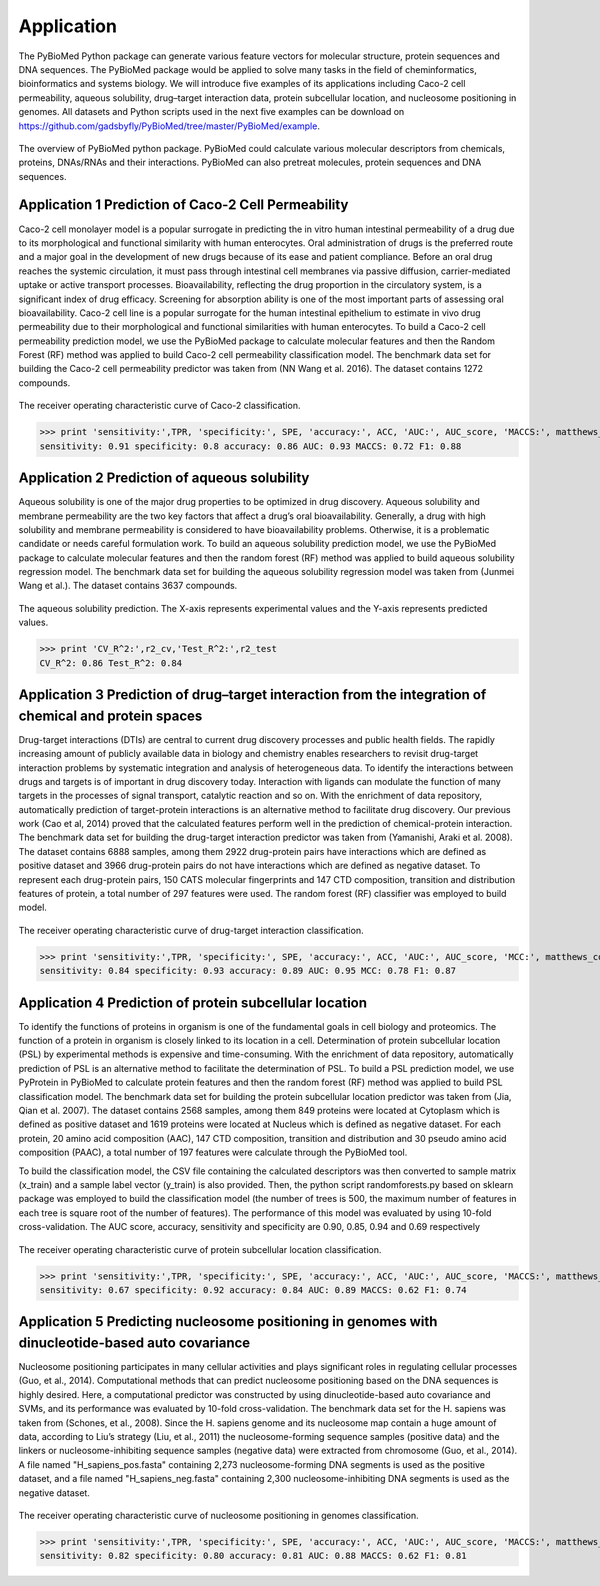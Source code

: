 Application
===========
The PyBioMed Python package can generate various feature vectors for molecular structure, protein sequences and DNA sequences. The PyBioMed package would be applied to solve many tasks in the field of cheminformatics, bioinformatics and systems biology. We will introduce five examples of its applications including Caco-2 cell permeability, aqueous solubility, drug–target interaction data, protein subcellular location, and nucleosome positioning in genomes. All datasets and Python scripts used in the next five examples can be download on https://github.com/gadsbyfly/PyBioMed/tree/master/PyBioMed/example.

.. figure:: /image/brief.png
	:width: 400px
	:align: center 
	
	The overview of PyBioMed python package. PyBioMed could calculate various molecular descriptors from chemicals, proteins, DNAs/RNAs and their interactions. PyBioMed can also pretreat molecules, protein sequences and DNA sequences.


Application 1 Prediction of Caco-2 Cell Permeability
----------------------------------------------------
Caco-2 cell monolayer model is a popular surrogate in predicting the in vitro human intestinal permeability of a drug due to its morphological and functional similarity with human enterocytes. Oral administration of drugs is the preferred route and a major goal in the development of new drugs because of its ease and patient compliance. Before an oral drug reaches the systemic circulation, it must pass through intestinal cell membranes via passive diffusion, carrier-mediated uptake or active transport processes. Bioavailability, reflecting the drug proportion in the circulatory system, is a significant index of drug efficacy. Screening for absorption ability is one of the most important parts of assessing oral bioavailability. Caco-2 cell line is a popular surrogate for the human intestinal epithelium to estimate in vivo drug permeability due to their morphological and functional similarities with human enterocytes. To build a Caco-2 cell permeability prediction model, we use the PyBioMed package to calculate molecular features and then the Random Forest (RF) method was applied to build Caco-2 cell permeability classification model. The benchmark data set for building the Caco-2 cell permeability predictor was taken from (NN Wang et al. 2016). The dataset contains 1272 compounds.


.. figure:: /image/caco2.png
	:width: 400px
	:align: center
	
	The receiver operating characteristic curve of Caco-2 classification.


.. code-block:: python
	:linenos:
	
	from PyBioMed import Pymolecule
	import pandas as pd
	from sklearn.ensemble import RandomForestClassifier
	from sklearn import metrics
	from matplotlib import pyplot as plt
	#==============================================================================
	# load the data
	#==============================================================================
	train_set = pd.read_excel('./example/caco2/caco2.xlsx',sheetname=0) #change the path to your own path
	test_set = pd.read_excel('./example/caco2/caco2.xlsx',sheetname=1) #change the path to your own path

	train_set_smi = train_set['smi']
	test_set_smi = test_set['smi']

	train_set_label = train_set[['label']]
	test_set_label = test_set[['label']]
	#==============================================================================
	# calculating molecular descriptors to a descriptors dataframe
	#==============================================================================
	def calculate_des(smi):
		des = {}
		drugclass=Pymolecule.PyMolecule()
		drugclass.ReadMolFromSmile(smi)
		des.update(drugclass.GetMoran())
		des.update(drugclass.GetMOE())
		return pd.DataFrame({smi:(des)}).T

	train_set_des = pd.concat(map(calculate_des,list(train_set_smi)))
	test_set_des =  pd.concat(map(calculate_des,list(test_set_smi)))
	#==============================================================================
	# building the model and predicting the test set
	#==============================================================================
	clf = RandomForestClassifier(n_estimators=500,max_features='sqrt', n_jobs=-1, max_depth=None,random_state=0)
	clf.fit(train_set_des,train_set_label)

	proba = clf.predict_proba(test_set_des)[:,1]
	predict_label = clf.predict(test_set_des)
	#==============================================================================
	# Calculating auc score
	#==============================================================================
	AUC_score = round(metrics.roc_auc_score(test_set_label, proba),2)      
	TPR = round(metrics.recall_score(test_set_label, predict_label),2)
	ACC = round(metrics.accuracy_score(test_set_label, predict_label),2)
	P = float(test_set_label.sum())
	N = test_set_label.shape[0] - P
	SPE = round((P/N+1.0)*ACC-TPR*P/N,2)
	matthews_corrcoef = round(metrics.matthews_corrcoef(test_set_label, predict_label),2)
	f1_score =  round(metrics.f1_score(test_set_label, predict_label), 2)
	fpr_cv, tpr_cv, thresholds_cv = metrics.roc_curve(test_set_label, proba)
	#==============================================================================
	# plotting the auc plot
	#==============================================================================
	plt.figure(figsize = (10,7))
	plt.plot(fpr_cv, tpr_cv, 'r', label='auc = %0.2f'% AUC_score, lw=2)
	plt.xlabel('False positive rate',{'fontsize':20}); 
	plt.ylabel('True positive rate',{'fontsize':20}); 
	plt.title('ROC of Caco-2 Classification',{'fontsize':25})
	plt.legend(loc="lower right",numpoints=15)
	plt.show() 

>>> print 'sensitivity:',TPR, 'specificity:', SPE, 'accuracy:', ACC, 'AUC:', AUC_score, 'MACCS:', matthews_corrcoef, 'F1:', f1_score
sensitivity: 0.91 specificity: 0.8 accuracy: 0.86 AUC: 0.93 MACCS: 0.72 F1: 0.88
	


Application 2 Prediction of aqueous solubility
----------------------------------------------
Aqueous solubility is one of the major drug properties to be optimized in drug discovery. Aqueous solubility and membrane permeability are the two key factors that affect a drug’s oral bioavailability. Generally, a drug with high solubility and membrane permeability is considered to have bioavailability problems. Otherwise, it is a problematic candidate or needs careful formulation work. To build an aqueous solubility prediction model, we use the PyBioMed package to calculate molecular features and then the random forest (RF) method was applied to build aqueous solubility regression model. The benchmark data set for building the aqueous solubility regression model was taken from (Junmei Wang et al.). The dataset contains 3637 compounds.

.. figure:: /image/solubility.png
	:width: 400px
	:align: center
	
	The aqueous solubility prediction. The X-axis represents experimental values and the Y-axis represents predicted values.
	

.. code-block:: python
	:linenos:
	
	from PyBioMed import Pymolecule
	import pandas as pd
	import numpy as np
	from sklearn import cross_validation
	from sklearn.ensemble import RandomForestRegressor
	from matplotlib import pyplot as plt
	from sklearn.cross_validation import train_test_split
	from sklearn import metrics
	#==============================================================================
	# loading the data
	#==============================================================================
	#change the path to your own path
	solubility_set = pd.read_excel('./example/solubility/Solubility-total.xlsx',sheetname = 0)
	
	
	smis = solubility_set['SMI']
	logS = solubility_set['logS']
	#==============================================================================
	# #calculating molecular descriptors
	#==============================================================================
	def calculate_des(smi):
		des = {}
		drugclass=Pymolecule.PyMolecule()
		drugclass.ReadMolFromSmile(smi)
		des.update(drugclass.GetEstate())
		des.update(drugclass.GetMOE())
		return pd.DataFrame({smi:(des)}).T
	solubility_set_des = pd.concat(map(calculate_des,list(smis)))
	solubility_set_des = np.array(solubility_set_des)
	logS = np.array(logS)
	#==============================================================================
	# building the model and predict
	#==============================================================================
	train_set_des, test_set_des, train_logS, test_logS = train_test_split(solubility_set_des, 
	logS, test_size = 0.33, random_state = 42)

	kf = cross_validation.KFold(train_set_des.shape[0], n_folds=10, random_state=0)
	clf = RandomForestRegressor(n_estimators=500, max_features='auto', n_jobs = -1)
	CV_pred_logS = []
	VALIDATION_index = []
	for train_index, validation_index in kf:
		VALIDATION_index = VALIDATION_index + list(validation_index)
		clf.fit(train_set_des[train_index ,:],train_logS[train_index])
		pred_logS = clf.predict(train_set_des[validation_index,:])
		CV_pred_logS = CV_pred_logS + list(pred_logS)
	CV_true_logS = train_logS[VALIDATION_index]
	r2_CV = metrics.r2_score(CV_true_logS, CV_pred_logS)

	clf.fit(train_set_des,train_logS)
	pred_logS_test = clf.predict(test_set_des)
	r2_test = metrics.r2_score(test_logS, pred_logS_test)
	#==============================================================================
	# plotting the figure 
	#==============================================================================
	plt.figure(figsize = (10,10))
	plt.plot(range(-15,5),range(-15,5),'black')
	plt.plot(CV_true_logS,CV_pred_logS,'b.',label = 'cross validation', alpha = 0.5 )
	plt.plot(test_logS,pred_logS_test,'r.',label = 'test set',alpha = 0.5)
	plt.title('Aqueous Solubility Prediction',{'fontsize':25})
	plt.legend(loc="lower right",numpoints=1)
	plt.plot()
	
>>> print 'CV_R^2:',r2_cv,'Test_R^2:',r2_test
CV_R^2: 0.86 Test_R^2: 0.84
	
Application 3 Prediction of drug–target interaction from the integration of chemical and protein spaces
-------------------------------------------------------------------------------------------------------
Drug-target interactions (DTIs) are central to current drug discovery processes and public health fields. The rapidly increasing amount of publicly available data in biology and chemistry enables researchers to revisit drug-target interaction problems by systematic integration and analysis of heterogeneous data. To identify the interactions between drugs and targets is of important in drug discovery today. Interaction with ligands can modulate the function of many targets in the processes of signal transport, catalytic reaction and so on. With the enrichment of data repository, automatically prediction of target-protein interactions is an alternative method to facilitate drug discovery. Our previous work (Cao et al, 2014) proved that the calculated features perform well in the prediction of chemical-protein interaction. The benchmark data set for building the drug-target interaction predictor was taken from (Yamanishi, Araki et al. 2008). The dataset contains 6888 samples, among them 2922 drug-protein pairs have interactions which are defined as positive dataset and 3966 drug-protein pairs do not have interactions which are defined as negative dataset. To represent each drug-protein pairs, 150 CATS molecular fingerprints and 147 CTD composition, transition and distribution features of protein, a total number of 297 features were used. The random forest (RF) classifier was employed to build model.

.. figure:: /image/DPI.png
	:width: 400px
	:align: center
	
	The receiver operating characteristic curve of drug-target interaction classification.

.. code-block:: python
	:linenos:
	
	from PyBioMed import Pymolecule
	from PyBioMed import Pyprotein
	import pandas as pd
	import numpy as np
	from sklearn.ensemble import RandomForestClassifier as RF
	from sklearn import cross_validation
	from sklearn import metrics
	from matplotlib import pyplot as plt
	#==============================================================================
	# loading the data
	#==============================================================================
	path = 'input PyBioMed path in your computer'  #input the real path in your own path
	smis = pd.read_excel(path + 'example/dpi/DPI_SMIs.xlsx')
	smis.index = smis['Drug']
	protein_seq = pd.read_table(path + 'example/dpi/hsa_seqs_all.tsv', sep = '\t')
	protein_seq.index =  protein_seq['Protein']

	positive_pairs = pd.read_excel(path + 'example/dpi/Enzyme.xls')
	positive_pairs = zip(list(positive_pairs['Protein']), list(positive_pairs['Drug']))

	negative_pairs = pd.read_excel(path + 'example/dpi/Enzymedecoy.xls')
	negative_pairs = zip(list(negative_pairs['Protein']), list(negative_pairs['Drug']))
	#==============================================================================
	# calculating descriptors
	#==============================================================================
	def calculate_pair_des(smi, seq):
		pair_des = {}
		drugclass = Pymolecule.PyMolecule()
		drugclass.ReadMolFromSmile(smi)
		pair_des.update(drugclass.GetCATS2D())    
		proclass = Pyprotein.PyProtein(seq)
		pair_des.update(proclass.GetCTD())
		return pair_des
	positive_pairs_des = {}
	for n, positive_pair in enumerate(positive_pairs):
		try:
			pair_des = calculate_pair_des(smis.ix[positive_pair[1]][1],protein_seq.ix[positive_pair[0]][1])
			positive_pairs_des[n] = pair_des
		except:
			continue
		
	negative_pairs_des = {}    
	for n, negative_pair in enumerate(negative_pairs):
		try:
			pair_des = calculate_pair_des(smis.ix[negative_pair[1]][1],protein_seq.ix[negative_pair[0]][1])
			negative_pairs_des[n] = pair_des
		except:
			continue
	#==============================================================================
	# cross-validation
	#==============================================================================
	x = np.array(pd.concat([pd.DataFrame(positive_pairs_des).T, pd.DataFrame(negative_pairs_des).T],
							join_axes=[pd.DataFrame(positive_pairs_des).T.columns],axis = 0, ignore_index=True))

	positive_count, negative_count = len(positive_pairs_des), len(negative_pairs_des)
	y = np.array([1]*positive_count+ [0]*negative_count)

	# ROC curve of CV
	kf = cross_validation.KFold(x.shape[0], n_folds=10, shuffle=True,random_state=5)
	clf = RF(n_estimators=500, max_features='sqrt', n_jobs=-1, oob_score=True)
	CV_pred_prob = []
	CV_pred_label=[]
	VALIDATION_index = []
	for train_index, validation_index in kf:
			VALIDATION_index = VALIDATION_index + list(validation_index)
			clf.fit(x[train_index ,:],y[train_index])
			pred_prob = clf.predict_proba(x[validation_index,:])
			pred_label = clf.predict(x[validation_index,:])
			CV_pred_prob = CV_pred_prob + list(pred_prob[:,1])
			CV_pred_label = CV_pred_label + list(pred_label)
	fpr_cv, tpr_cv, thresholds_cv = metrics.roc_curve(y[VALIDATION_index], CV_pred_prob)
	y_true = y[VALIDATION_index]
	AUC_score = metrics.roc_auc_score(y[VALIDATION_index], CV_pred_prob)
	TPR = metrics.recall_score(y_true, CV_pred_label)
	ACC = metrics.accuracy_score(y_true, CV_pred_label)
	SPE = (float(positive_count)/float(negative_count)+1.0)*ACC-TPR*float(positive_count)/float(negative_count)
	matthews_corrcoef = metrics.matthews_corrcoef(y_true, CV_pred_label)
	f1_score =  metrics.f1_score(y_true, CV_pred_label)
	#==============================================================================
	# plotting the figure
	#==============================================================================
	plt.figure(figsize = (10,7))
	plt.plot(fpr_cv, tpr_cv, 'r', label='auc = %0.2f'% AUC_score, lw=2)
	plt.xlabel('False positive rate',{'fontsize':20});
	plt.ylabel('True positive rate',{'fontsize':20});
	plt.title('ROC of Drug-target Interaction Classification',{'fontsize':25})
	plt.legend(loc="lower right",numpoints=15)
	plt.show()
	
>>> print 'sensitivity:',TPR, 'specificity:', SPE, 'accuracy:', ACC, 'AUC:', AUC_score, 'MCC:', matthews_corrcoef, 'F1:', f1_score
sensitivity: 0.84 specificity: 0.93 accuracy: 0.89 AUC: 0.95 MCC: 0.78 F1: 0.87



Application 4 Prediction of protein subcellular location
--------------------------------------------------------
To identify the functions of proteins in organism is one of the fundamental goals in cell biology and proteomics. The function of a protein in organism is closely linked to its location in a cell. Determination of protein subcellular location (PSL) by experimental methods is expensive and time-consuming. With the enrichment of data repository, automatically prediction of PSL is an alternative method to facilitate the determination of PSL. To build a PSL prediction model, we use PyProtein in PyBioMed to calculate protein features and then the random forest (RF) method was applied to build PSL classification model. The benchmark data set for building the protein subcellular location predictor was taken from (Jia, Qian et al. 2007). The dataset contains 2568 samples, among them 849 proteins were located at Cytoplasm which is defined as positive dataset and 1619 proteins were located at Nucleus which is defined as negative dataset. For each protein, 20 amino acid composition (AAC), 147 CTD composition, transition and distribution and 30 pseudo amino acid composition (PAAC), a total number of 197 features were calculate through the PyBioMed tool.

To build the classification model, the CSV file containing the calculated descriptors was then converted to sample matrix (x_train) and a sample label vector (y_train) is also provided. Then, the python script randomforests.py based on sklearn package was employed to build the classification model (the number of trees is 500, the maximum number of features in each tree is square root of the number of features). The performance of this model was evaluated by using 10-fold cross-validation. The AUC score, accuracy, sensitivity and specificity are 0.90, 0.85, 0.94 and 0.69 respectively


.. figure:: /image/subcell.png
	:width: 400px
	:align: center
	
	The receiver operating characteristic curve of protein subcellular location classification.

.. code-block:: python
	:linenos:

	import pandas as pd
	from PyBioMed.PyProtein.CTD import CalculateCTD
	import numpy as np
	from sklearn.ensemble import RandomForestClassifier as RF
	from sklearn import cross_validation
	from sklearn import metrics
	from matplotlib import pyplot as plt
	#==============================================================================
	# loading the data
	#==============================================================================
	path = 'input PyBioMed path in your computer'  #input the PyBioMed path in your own computer
	f = open(path + 'example/subcell/Cytoplasm_seq.txt','r')
	cytoplasm = [line.replace('\n','') for line in f.readlines() if line != '\n']
	f.close()
	f = open(path + 'example/subcell/Nuclear_seq.txt','r')
	nuclear = [line.replace('\n','') for line in f.readlines() if line != '\n']
	f.close()
	#==============================================================================
	# calculating the descriptors
	#==============================================================================
	cytoplasm_des = dict(zip(range(len(cytoplasm)),map(CalculateCTD,cytoplasm)))
	nuclear_des = dict(zip(range(len(nuclear)),map(CalculateCTD,nuclear)))
	cytoplasm_des_df = pd.DataFrame(cytoplasm_des).T
	nuclear_des_df = pd.DataFrame(nuclear_des).T
	#==============================================================================
	# cross-validation
	#==============================================================================
	x = np.array(pd.concat([cytoplasm_des_df, nuclear_des_df]))
	positive_count, negative_count = len(cytoplasm_des), len(nuclear_des)
	y = np.array([1]*positive_count+ [0]*negative_count)
	kf = cross_validation.KFold(x.shape[0], n_folds=10, shuffle = True, random_state=5)
	clf = RF(n_estimators=500, max_features='sqrt', n_jobs=-1, oob_score=True)
	CV_pred_prob = []
	CV_pred_label=[]
	VALIDATION_index = []
	kf = cross_validation.KFold(x.shape[0], n_folds=10, shuffle=True,random_state=5)
	clf = RF(n_estimators=500, max_features='sqrt', n_jobs=-1, oob_score=True)
	CV_pred_prob = []
	CV_pred_label=[]
	VALIDATION_index = []
	for train_index, validation_index in kf:
			VALIDATION_index = VALIDATION_index + list(validation_index)
			clf.fit(x[train_index ,:],y[train_index])
			pred_prob = clf.predict_proba(x[validation_index,:])
			pred_label = clf.predict(x[validation_index,:])
			CV_pred_prob = CV_pred_prob + list(pred_prob[:,1])
			CV_pred_label = CV_pred_label + list(pred_label)
	fpr_cv, tpr_cv, thresholds_cv = metrics.roc_curve(y[VALIDATION_index], CV_pred_prob)
	y_true = y[VALIDATION_index]
	AUC_score = metrics.roc_auc_score(y[VALIDATION_index], CV_pred_prob)
	TPR = metrics.recall_score(y_true, CV_pred_label)
	ACC = metrics.accuracy_score(y_true, CV_pred_label)
	SPE = (float(positive_count)/float(negative_count)+1.0)*ACC-TPR*float(positive_count)/float(negative_count)
	matthews_corrcoef = metrics.matthews_corrcoef(y_true, CV_pred_label)
	f1_score =  metrics.f1_score(y_true, CV_pred_label)
	#==============================================================================
	# plotting the figure
	#==============================================================================
	plt.figure(figsize = (10,7))
	plt.plot(fpr_cv, tpr_cv, 'r', label='auc = %0.2f'% AUC_score, lw=2)
	plt.xlabel('False positive rate',{'fontsize':20});
	plt.ylabel('True positive rate',{'fontsize':20});
	plt.title('ROC of protein subcellular location Classification',{'fontsize':25})
	plt.legend(loc="lower right",numpoints=15)
	plt.show()

>>> print 'sensitivity:',TPR, 'specificity:', SPE, 'accuracy:', ACC, 'AUC:', AUC_score, 'MACCS:', matthews_corrcoef, 'F1:', f1_score
sensitivity: 0.67 specificity: 0.92 accuracy: 0.84 AUC: 0.89 MACCS: 0.62 F1: 0.74

Application 5 Predicting nucleosome positioning in genomes with dinucleotide-based auto covariance
--------------------------------------------------------------------------------------------------
Nucleosome positioning participates in many cellular activities and plays significant roles in regulating cellular processes (Guo, et al., 2014). Computational methods that can predict nucleosome positioning based on the DNA sequences is highly desired. Here, a computational predictor was constructed by using dinucleotide-based auto covariance and SVMs, and its performance was evaluated by 10-fold cross-validation. The benchmark data set for the H. sapiens was taken from (Schones, et al., 2008). Since the H. sapiens genome and its nucleosome map contain a huge amount of data, according to Liu’s strategy (Liu, et al., 2011) the nucleosome-forming sequence samples (positive data) and the linkers or nucleosome-inhibiting sequence samples (negative data) were extracted from chromosome (Guo, et al., 2014). A file named "H_sapiens_pos.fasta" containing 2,273 nucleosome-forming DNA segments is used as the positive dataset, and a file named "H_sapiens_neg.fasta" containing 2,300 nucleosome-inhibiting DNA segments is used as the negative dataset.

.. figure:: /image/DNA.png
	:width: 400px
	:align: center
	
	The receiver operating characteristic curve of nucleosome positioning in genomes classification.

.. code-block:: python
	:linenos:
	
	import pandas as pd
	from PyBioMed import Pydna
	from PyBioMed.PyGetMol import GetDNA
	import numpy as np
	from sklearn.ensemble import RandomForestClassifier as RF
	from sklearn import cross_validation
	from sklearn import metrics
	from matplotlib import pyplot as plt
	#==============================================================================
	# loading data
	#==============================================================================
	path = 'PyBioMed package real path in your computer'   # input the real path in your own computer
	seqs_pos = GetDNA.ReadFasta(open(path + '/example/dna/H_sapiens_pos.fasta'))
	seqs_neg = GetDNA.ReadFasta(open(path + '/example/dna/H_sapiens_neg.fasta'))
	#==============================================================================
	# calculating descriptors
	#==============================================================================	
	def calculate_des(seq):
		des = []
		dnaclass = Pydna.PyDNA(seq)
		des.extend(dnaclass.GetDAC(all_property=True).values())
		des.extend(dnaclass.GetPseDNC(all_property=True,lamada=2, w=0.05).values())
		des.extend(dnaclass.GetPseKNC(all_property=True,lamada=2, w=0.05).values())
		des.extend(dnaclass.GetSCPseDNC(all_property=True).values())
		return des
	pos_des = []
	for seq_pos in seqs_pos:
		pos_des.append(calculate_des(seq_pos))		
	neg_des = []
	for seq_neg in seqs_neg:
		neg_des.append(calculate_des(seq_neg))
	#==============================================================================
	# cross validation
	#==============================================================================
	x = np.array(pos_des+neg_des)
	positive_count, negative_count = len(pos_des), len(neg_des)
	y = np.array([1]*positive_count+ [0]*negative_count)
	kf = cross_validation.KFold(x.shape[0], n_folds=10, random_state=0)
	clf = RF(n_estimators=500, max_features='sqrt', n_jobs=-1, oob_score=True)
	CV_pred_prob = []
	CV_pred_label=[]
	VALIDATION_index = []
	for train_index, validation_index in kf:
			VALIDATION_index = VALIDATION_index + list(validation_index)
			clf.fit(x[train_index ,:],y[train_index])
			pred_prob = clf.predict_proba(x[validation_index,:])
			pred_label = clf.predict(x[validation_index,:])
			CV_pred_prob = CV_pred_prob + list(pred_prob[:,1])
			CV_pred_label = CV_pred_label + list(pred_label)
	fpr_cv, tpr_cv, thresholds_cv = metrics.roc_curve(y[VALIDATION_index], CV_pred_prob)
	# Calculate auc score of cv
	y_true = y[VALIDATION_index]
	AUC_score = metrics.roc_auc_score(y[VALIDATION_index], CV_pred_prob)
	TPR = metrics.recall_score(y_true, CV_pred_label)
	ACC = metrics.accuracy_score(y_true, CV_pred_label)
	SPE = (float(positive_count)/float(negative_count)+1.0)*ACC-TPR*float(positive_count)/float(negative_count)
	matthews_corrcoef = metrics.matthews_corrcoef(y_true, CV_pred_label)
	f1_score =  metrics.f1_score(y_true, CV_pred_label)
	#==============================================================================
	# plotting the figure
	#==============================================================================
	plt.figure(figsize = (10,7))
	plt.plot(fpr_cv, tpr_cv, 'r', label='auc = %0.2f'% AUC_score, lw=2)
	plt.xlabel('False positive rate',{'fontsize':20});
	plt.ylabel('True positive rate',{'fontsize':20});
	plt.title('ROC of Nucleosome Positioning in Genomes Classification',{'fontsize':25})
	plt.legend(loc="lower right",numpoints=15)
	plt.show()
	
>>> print 'sensitivity:',TPR, 'specificity:', SPE, 'accuracy:', ACC, 'AUC:', AUC_score, 'MACCS:', matthews_corrcoef, 'F1:', f1_score
sensitivity: 0.82 specificity: 0.80 accuracy: 0.81 AUC: 0.88 MACCS: 0.62 F1: 0.81














